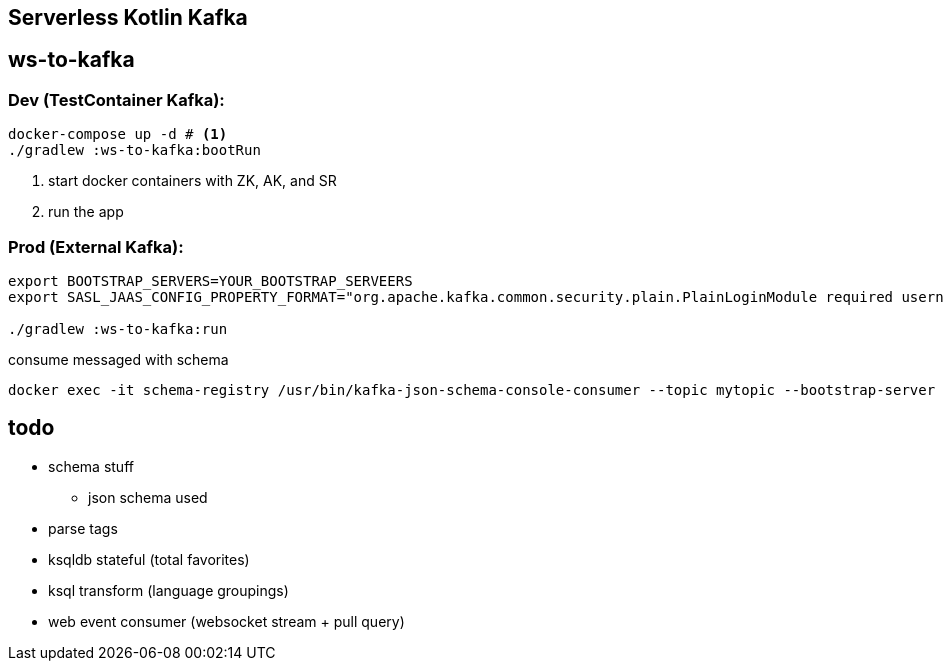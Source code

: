 == Serverless Kotlin Kafka

== ws-to-kafka

=== Dev (TestContainer Kafka):

[source,shell script]
----
docker-compose up -d # <1>
./gradlew :ws-to-kafka:bootRun
----
<1> start docker containers with ZK, AK, and SR
<2> run the app

=== Prod (External Kafka):

[source,shell script]
----
export BOOTSTRAP_SERVERS=YOUR_BOOTSTRAP_SERVEERS
export SASL_JAAS_CONFIG_PROPERTY_FORMAT="org.apache.kafka.common.security.plain.PlainLoginModule required username='YOUR_KEY' password='YOUR_SECRET';"

./gradlew :ws-to-kafka:run
----

.consume messaged with schema
[source,shell script]
----
docker exec -it schema-registry /usr/bin/kafka-json-schema-console-consumer --topic mytopic --bootstrap-server broker:9092
----

== todo

* schema stuff
** json schema used
* parse tags
* ksqldb stateful (total favorites)
* ksql transform (language groupings)
* web event consumer (websocket stream + pull query)
